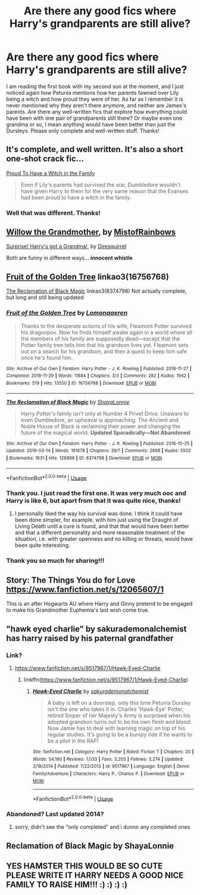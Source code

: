 #+TITLE: Are there any good fics where Harry's grandparents are still alive?

* Are there any good fics where Harry's grandparents are still alive?
:PROPERTIES:
:Author: yellow-hamster
:Score: 89
:DateUnix: 1570285867.0
:DateShort: 2019-Oct-05
:END:
I am reading the first book with my second son at the moment, and I just noticed again how Petunia mentions how her parents fawned over Lily being a witch and how proud they were of her. As far as I remember it is never mentioned why they aren't there anymore, and neither are James's parents. Are there any well-written fics that explore how everything could have been with one pair of grandparents still there? Or maybe even one grandma or so, I mean anything would have been better than just the Dursleys. Please only complete and well-written stuff. Thanks!


** It's complete, and well written. It's also a short one-shot crack fic...

[[https://www.fanfiction.net/s/10108247/1/Proud-To-Have-a-Witch-in-the-Family][Proud To Have a Witch in the Family]]

#+begin_quote
  Even if Lily's parents had survived the war, Dumbledore wouldn't have given Harry to them for the very same reason that the Evanses had been proud to have a witch in the family.
#+end_quote
:PROPERTIES:
:Score: 39
:DateUnix: 1570297427.0
:DateShort: 2019-Oct-05
:END:

*** Well that was different. Thanks!
:PROPERTIES:
:Author: Decemberence
:Score: 4
:DateUnix: 1570332509.0
:DateShort: 2019-Oct-06
:END:


** [[https://www.tthfanfic.org/Story-29652][Willow the Grandmother]], by [[https://www.tthfanfic.org/AuthorStories-5314/MistofRainbows.htm][MistofRainbows]]

[[https://www.fanfiction.net/s/6412986/1/][Surprise! Harry's got a Grandma!]], by [[https://www.fanfiction.net/u/2278168/][Diresquirrel]]

Both are funny in different ways... *innocent whistle*
:PROPERTIES:
:Author: Jonn_Wolfe
:Score: 4
:DateUnix: 1570305108.0
:DateShort: 2019-Oct-05
:END:


** [[https://archiveofourown.org/works/16756768][Fruit of the Golden Tree]] linkao3(16756768)

[[https://archiveofourown.org/works/8374798][The Reclamation of Black Magic]] linkao3(8374798) Not actually complete, but long and still being updated
:PROPERTIES:
:Author: lapapillonne
:Score: 6
:DateUnix: 1570294588.0
:DateShort: 2019-Oct-05
:END:

*** [[https://archiveofourown.org/works/16756768][*/Fruit of the Golden Tree/*]] by [[https://www.archiveofourown.org/users/Lomonaaeren/pseuds/Lomonaaeren][/Lomonaaeren/]]

#+begin_quote
  Thanks to the desperate actions of his wife, Fleamont Potter survived his dragonpox. Now he finds himself awake again in a world where all the members of his family are supposedly dead---except that the Potter family tree tells him that his grandson lives yet. Fleamont sets out on a search for his grandson, and then a quest to keep him safe once he's found him.
#+end_quote

^{/Site/:} ^{Archive} ^{of} ^{Our} ^{Own} ^{*|*} ^{/Fandom/:} ^{Harry} ^{Potter} ^{-} ^{J.} ^{K.} ^{Rowling} ^{*|*} ^{/Published/:} ^{2018-11-27} ^{*|*} ^{/Completed/:} ^{2018-11-29} ^{*|*} ^{/Words/:} ^{11884} ^{*|*} ^{/Chapters/:} ^{3/3} ^{*|*} ^{/Comments/:} ^{282} ^{*|*} ^{/Kudos/:} ^{1942} ^{*|*} ^{/Bookmarks/:} ^{519} ^{*|*} ^{/Hits/:} ^{13550} ^{*|*} ^{/ID/:} ^{16756768} ^{*|*} ^{/Download/:} ^{[[https://archiveofourown.org/downloads/16756768/Fruit%20of%20the%20Golden%20Tree.epub?updated_at=1568010504][EPUB]]} ^{or} ^{[[https://archiveofourown.org/downloads/16756768/Fruit%20of%20the%20Golden%20Tree.mobi?updated_at=1568010504][MOBI]]}

--------------

[[https://archiveofourown.org/works/8374798][*/The Reclamation of Black Magic/*]] by [[https://www.archiveofourown.org/users/ShayaLonnie/pseuds/ShayaLonnie][/ShayaLonnie/]]

#+begin_quote
  Harry Potter's family isn't only at Number 4 Privet Drive. Unaware to even Dumbledore, an upheaval is approaching. The Ancient and Noble House of Black is reclaiming their power and changing the future of the magical world. *Updated Sporadically---Not Abandoned*
#+end_quote

^{/Site/:} ^{Archive} ^{of} ^{Our} ^{Own} ^{*|*} ^{/Fandom/:} ^{Harry} ^{Potter} ^{-} ^{J.} ^{K.} ^{Rowling} ^{*|*} ^{/Published/:} ^{2016-10-25} ^{*|*} ^{/Updated/:} ^{2019-03-14} ^{*|*} ^{/Words/:} ^{191678} ^{*|*} ^{/Chapters/:} ^{39/?} ^{*|*} ^{/Comments/:} ^{2898} ^{*|*} ^{/Kudos/:} ^{5502} ^{*|*} ^{/Bookmarks/:} ^{1631} ^{*|*} ^{/Hits/:} ^{126898} ^{*|*} ^{/ID/:} ^{8374798} ^{*|*} ^{/Download/:} ^{[[https://archiveofourown.org/downloads/8374798/The%20Reclamation%20of%20Black.epub?updated_at=1552607848][EPUB]]} ^{or} ^{[[https://archiveofourown.org/downloads/8374798/The%20Reclamation%20of%20Black.mobi?updated_at=1552607848][MOBI]]}

--------------

*FanfictionBot*^{2.0.0-beta} | [[https://github.com/tusing/reddit-ffn-bot/wiki/Usage][Usage]]
:PROPERTIES:
:Author: FanfictionBot
:Score: 5
:DateUnix: 1570294613.0
:DateShort: 2019-Oct-05
:END:


*** Thank you. I just read the first one. It was very much ooc and Harry is like 6, but apart from that it was quite nice, thanks!
:PROPERTIES:
:Author: yellow-hamster
:Score: 3
:DateUnix: 1570300658.0
:DateShort: 2019-Oct-05
:END:

**** I personally liked the way his survival was done. I think it could have been done simpler, for example, with him just using the Draught of Living Death until a cure is found, and that that would have been better and that a different personality and more reasonable treatment of the situation, i.e. with greater openness and no killing or threats, would have been quite interesting.
:PROPERTIES:
:Author: impossiblefork
:Score: 2
:DateUnix: 1570371615.0
:DateShort: 2019-Oct-06
:END:


*** Thank you so much for sharing!!!
:PROPERTIES:
:Author: sam123786
:Score: 1
:DateUnix: 1570314244.0
:DateShort: 2019-Oct-06
:END:


** Story: The Things You do for Love [[https://www.fanfiction.net/s/12065607/1]]

This is an after Hogwarts AU where Harry and Ginny pretend to be engaged to make his Grandmother Euphemia's last wish come true.
:PROPERTIES:
:Author: FoolWithNoName
:Score: 4
:DateUnix: 1570306810.0
:DateShort: 2019-Oct-05
:END:


** "hawk eyed charlie" by sakurademonalchemist has harry raised by his paternal grandfather
:PROPERTIES:
:Author: Neriasa
:Score: 4
:DateUnix: 1570294614.0
:DateShort: 2019-Oct-05
:END:

*** Link?
:PROPERTIES:
:Author: FinnD25
:Score: 4
:DateUnix: 1570296439.0
:DateShort: 2019-Oct-05
:END:

**** [[https://www.fanfiction.net/s/9517967/1/Hawk-Eyed-Charlie]]
:PROPERTIES:
:Author: Neriasa
:Score: 2
:DateUnix: 1570300246.0
:DateShort: 2019-Oct-05
:END:

***** linkffn([[https://www.fanfiction.net/s/9517967/1/Hawk-Eyed-Charlie]])
:PROPERTIES:
:Author: Wirenfeldt
:Score: 3
:DateUnix: 1570313303.0
:DateShort: 2019-Oct-06
:END:

****** [[https://www.fanfiction.net/s/9517967/1/][*/Hawk-Eyed Charlie/*]] by [[https://www.fanfiction.net/u/912889/sakurademonalchemist][/sakurademonalchemist/]]

#+begin_quote
  A baby is left on a doorstep, only this time Petunia Dursley isn't the one who takes it in. Charles 'Hawk-Eye' Potter, retired Sniper of her Majesty's Army is surprised when his adopted grandson turns out to be his own flesh and blood. Now Jamie has to deal with learning magic on top of his regular studies. It's going to be a bumpy ride if he wants to be a pilot in the RAF!
#+end_quote

^{/Site/:} ^{fanfiction.net} ^{*|*} ^{/Category/:} ^{Harry} ^{Potter} ^{*|*} ^{/Rated/:} ^{Fiction} ^{T} ^{*|*} ^{/Chapters/:} ^{20} ^{*|*} ^{/Words/:} ^{54,190} ^{*|*} ^{/Reviews/:} ^{1,033} ^{*|*} ^{/Favs/:} ^{3,205} ^{*|*} ^{/Follows/:} ^{3,274} ^{*|*} ^{/Updated/:} ^{2/18/2014} ^{*|*} ^{/Published/:} ^{7/22/2013} ^{*|*} ^{/id/:} ^{9517967} ^{*|*} ^{/Language/:} ^{English} ^{*|*} ^{/Genre/:} ^{Family/Adventure} ^{*|*} ^{/Characters/:} ^{Harry} ^{P.,} ^{Charlus} ^{P.} ^{*|*} ^{/Download/:} ^{[[http://www.ff2ebook.com/old/ffn-bot/index.php?id=9517967&source=ff&filetype=epub][EPUB]]} ^{or} ^{[[http://www.ff2ebook.com/old/ffn-bot/index.php?id=9517967&source=ff&filetype=mobi][MOBI]]}

--------------

*FanfictionBot*^{2.0.0-beta} | [[https://github.com/tusing/reddit-ffn-bot/wiki/Usage][Usage]]
:PROPERTIES:
:Author: FanfictionBot
:Score: 2
:DateUnix: 1570313319.0
:DateShort: 2019-Oct-06
:END:


*** Abandoned? Last updated 2014?
:PROPERTIES:
:Author: jaidis
:Score: 3
:DateUnix: 1570315816.0
:DateShort: 2019-Oct-06
:END:

**** sorry, didn't see the "only completed" and i dunno any completed ones
:PROPERTIES:
:Author: Neriasa
:Score: 1
:DateUnix: 1570321025.0
:DateShort: 2019-Oct-06
:END:


** Reclamation of Black Magic by ShayaLonnie
:PROPERTIES:
:Author: TheMudbloodSlytherin
:Score: 1
:DateUnix: 1570327722.0
:DateShort: 2019-Oct-06
:END:


** YES HAMSTER THIS WOULD BE SO CUTE PLEASE WRITE IT HARRY NEEDS A GOOD NICE FAMILY TO RAISE HIM!!! :) :) :) :)
:PROPERTIES:
:Score: 0
:DateUnix: 1570312543.0
:DateShort: 2019-Oct-06
:END:
